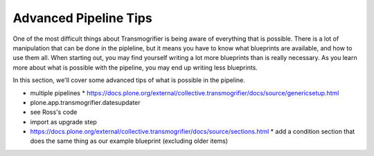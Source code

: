 ======================
Advanced Pipeline Tips
======================

One of the most difficult things about Transmogrifier is being aware of everything that is possible.
There is a lot of manipulation that can be done in the pipleline,
but it means you have to know what blueprints are available, and how to use them all.
When starting out, you may find yourself writing a lot more blueprints than is really necessary.
As you learn more about what is possible with the pipeline,
you may end up writing less blueprints.

In this section, we'll cover some advanced tips of what is possible in the pipeline.

* multiple pipelines
  * https://docs.plone.org/external/collective.transmogrifier/docs/source/genericsetup.html
* plone.app.transmogrifier.datesupdater
* see Ross's code
* import as upgrade step
* https://docs.plone.org/external/collective.transmogrifier/docs/source/sections.html
  * add a condition section that does the same thing as our example blueprint (excluding older items)